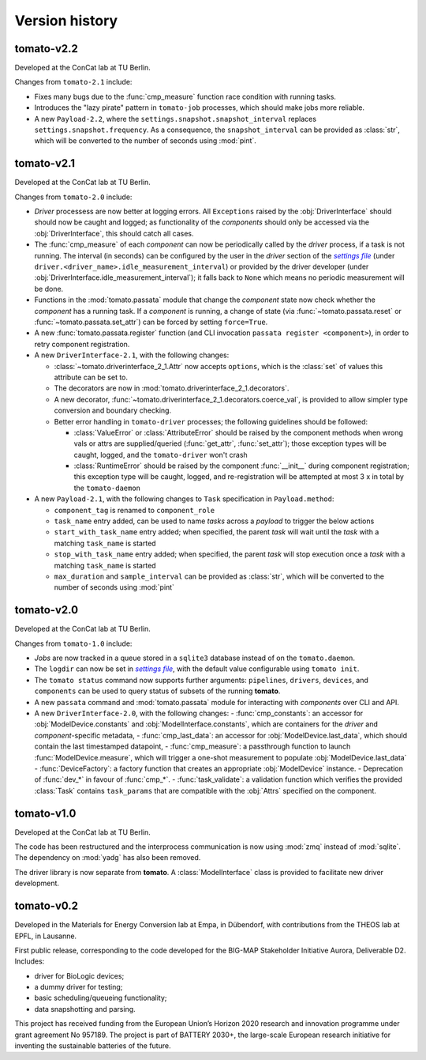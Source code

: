 Version history
===============
**tomato**-v2.2
---------------
..
    .. image:: https://img.shields.io/static/v1?label=tomato&message=v2.1&color=blue&logo=github
        :target: https://github.com/dgbowl/tomato/tree/2.1
    .. image:: https://img.shields.io/static/v1?label=tomato&message=v2.1&color=blue&logo=pypi
        :target: https://pypi.org/project/tomato/2.1/
    .. image:: https://img.shields.io/static/v1?label=release%20date&message=2025-06-07&color=red&logo=pypi

.. sectionauthor::
     Peter Kraus

Developed at the ConCat lab at TU Berlin.

Changes from ``tomato-2.1`` include:

- Fixes many bugs due to the :func:`cmp_measure` function race condition with running tasks.
- Introduces the "lazy pirate" pattern in ``tomato-job`` processes, which should make jobs more reliable.

- A new ``Payload-2.2``, where the ``settings.snapshot.snapshot_interval`` replaces ``settings.snapshot.frequency``. As a consequence, the ``snapshot_interval`` can be provided as :class:`str`, which will be converted to the number of seconds using :mod:`pint`.

.. codeauthor::
    Peter Kraus

**tomato**-v2.1
---------------
.. image:: https://img.shields.io/static/v1?label=tomato&message=v2.1&color=blue&logo=github
    :target: https://github.com/dgbowl/tomato/tree/2.1
.. image:: https://img.shields.io/static/v1?label=tomato&message=v2.1&color=blue&logo=pypi
    :target: https://pypi.org/project/tomato/2.1/
.. image:: https://img.shields.io/static/v1?label=release%20date&message=2025-06-07&color=red&logo=pypi

.. sectionauthor::
     Peter Kraus

Developed at the ConCat lab at TU Berlin.

Changes from ``tomato-2.0`` include:

- *Driver* processess are now better at logging errors. All ``Exceptions`` raised by the :obj:`DriverInterface` should should now be caught and logged; as functionality of the *components* should only be accessed via the :obj:`DriverInterface`, this should catch all cases.
- The :func:`cmp_measure` of each *component* can now be periodically called by the *driver* process, if a task is not running. The interval (in seconds) can be configured by the user in the *driver* section of the |setfile|_ (under ``driver.<driver_name>.idle_measurement_interval``) or provided by the driver developer (under :obj:`DriverInterface.idle_measurement_interval`); it falls back to ``None`` which means no periodic measurement will be done.
- Functions in the :mod:`tomato.passata` module that change the *component* state now check whether the *component* has a running task. If a *component* is running, a change of state (via :func:`~tomato.passata.reset` or :func:`~tomato.passata.set_attr`) can be forced by setting ``force=True``.
- A new :func:`tomato.passata.register` function (and CLI invocation ``passata register <component>``), in order to retry component registration.
- A new ``DriverInterface-2.1``, with the following changes:

  - :class:`~tomato.driverinterface_2_1.Attr` now accepts ``options``, which is the :class:`set` of values this attribute can be set to.
  - The decorators are now in :mod:`tomato.driverinterface_2_1.decorators`.
  - A new decorator, :func:`~tomato.driverinterface_2_1.decorators.coerce_val`, is provided to allow simpler type conversion and boundary checking.
  - Better error handling in ``tomato-driver`` processes; the following guidelines should be followed:

    - :class:`ValueError` or :class:`AttributeError` should be raised by the component methods when wrong vals or attrs are supplied/queried (:func:`get_attr`, :func:`set_attr`); those exception types will be caught, logged, and the ``tomato-driver`` won't crash
    - :class:`RuntimeError` should be raised by the component :func:`__init__` during component registration; this exception type will be caught, logged, and re-registration will be attempted at most 3 x in total by the ``tomato-daemon``

- A new ``Payload-2.1``, with the following changes to ``Task`` specification in ``Payload.method``:

  - ``component_tag`` is renamed to ``component_role``
  - ``task_name`` entry added, can be used to name *tasks* across a *payload* to trigger the below actions
  - ``start_with_task_name`` entry added; when specified, the parent *task* will wait until the *task* with a matching ``task_name`` is started
  - ``stop_with_task_name`` entry added; when specified, the parent *task* will stop execution once a *task* with a matching ``task_name`` is started
  - ``max_duration`` and ``sample_interval`` can be provided as :class:`str`, which will be converted to the number of seconds using :mod:`pint`

.. codeauthor::
    Peter Kraus

**tomato**-v2.0
---------------
.. image:: https://img.shields.io/static/v1?label=tomato&message=v2.0&color=blue&logo=github
    :target: https://github.com/dgbowl/tomato/tree/2.0
.. image:: https://img.shields.io/static/v1?label=tomato&message=v2.0&color=blue&logo=pypi
    :target: https://pypi.org/project/tomato/2.0/
.. image:: https://img.shields.io/static/v1?label=release%20date&message=2025-02-23&color=red&logo=pypi

.. sectionauthor::
     Peter Kraus

Developed at the ConCat lab at TU Berlin.

Changes from ``tomato-1.0`` include:

- *Jobs* are now tracked in a queue stored in a ``sqlite3`` database instead of on the ``tomato.daemon``.
- The ``logdir`` can now be set in |setfile|_, with the default value configurable using ``tomato init``.
- The ``tomato status`` command now supports further arguments: ``pipelines``, ``drivers``, ``devices``, and ``components`` can be used to query status of subsets of the running **tomato**.
- A new ``passata`` command and :mod:`tomato.passata` module for interacting with *components* over CLI and API.
- A new ``DriverInterface-2.0``, with the following changes:
  - :func:`cmp_constants`: an accessor for :obj:`ModelDevice.constants` and :obj:`ModelInterface.constants`, which are containers for the *driver* and *component*-specific metadata,
  - :func:`cmp_last_data`: an accessor for :obj:`ModelDevice.last_data`, which should contain the last timestamped datapoint,
  - :func:`cmp_measure`: a passthrough function to launch :func:`ModelDevice.measure`, which will trigger a one-shot measurement to populate :obj:`ModelDevice.last_data`
  - :func:`DeviceFactory`: a factory function that creates an appropriate :obj:`ModelDevice` instance.
  - Deprecation of :func:`dev_*` in favour of :func:`cmp_*`.
  - :func:`task_validate`: a validation function which verifies the provided :class:`Task` contains ``task_params`` that are compatible with the :obj:`Attrs` specified on the component.

.. codeauthor::
    Peter Kraus


**tomato**-v1.0
---------------
.. image:: https://img.shields.io/static/v1?label=tomato&message=v1.0&color=blue&logo=github
    :target: https://github.com/dgbowl/tomato/tree/1.0
.. image:: https://img.shields.io/static/v1?label=tomato&message=v1.0&color=blue&logo=pypi
    :target: https://pypi.org/project/tomato/1.0/
.. image:: https://img.shields.io/static/v1?label=release%20date&message=2024-04-01&color=red&logo=pypi

.. sectionauthor::
     Peter Kraus

Developed at the ConCat lab at TU Berlin.

The code has been restructured and the interprocess communication is now using :mod:`zmq` instead of :mod:`sqlite`. The dependency on :mod:`yadg` has also been removed.

The driver library is now separate from **tomato**. A :class:`ModelInterface` class is provided to facilitate new driver development.

.. codeauthor::
    Peter Kraus


**tomato**-v0.2
---------------
.. image:: https://img.shields.io/static/v1?label=tomato&message=v0.2&color=blue&logo=github
    :target: https://github.com/dgbowl/tomato/tree/0.2
.. image:: https://img.shields.io/static/v1?label=tomato&message=v0.2&color=blue&logo=pypi
    :target: https://pypi.org/project/tomato/0.2/
.. image:: https://img.shields.io/static/v1?label=release%20date&message=2022-10-06&color=red&logo=pypi

.. sectionauthor::
    Peter Kraus

Developed in the Materials for Energy Conversion lab at Empa, in Dübendorf, with contributions from the THEOS lab at EPFL, in Lausanne.

First public release, corresponding to the code developed for the BIG-MAP Stakeholder Initiative Aurora, Deliverable D2. Includes:

- driver for BioLogic devices;
- a dummy driver for testing;
- basic scheduling/queueing functionality;
- data snapshotting and parsing.

This project has received funding from the European Union’s Horizon 2020 research and innovation programme under grant agreement No 957189. The project is part of BATTERY 2030+, the large-scale European research initiative for inventing the sustainable batteries of the future.

.. codeauthor::
    Peter Kraus,
    Loris Ercole.

.. |setfile| replace:: *settings file*

.. _setfile: quickstart.html#settings-file